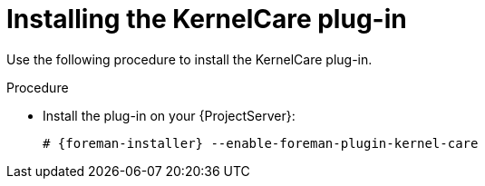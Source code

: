 [id="Installing_the_KernelCare_Plug-in_{context}"]
= Installing the KernelCare plug-in

Use the following procedure to install the KernelCare plug-in.

.Procedure
* Install the plug-in on your {ProjectServer}:
+
[options="nowrap", subs="+quotes,verbatim,attributes"]
----
# {foreman-installer} --enable-foreman-plugin-kernel-care
----
